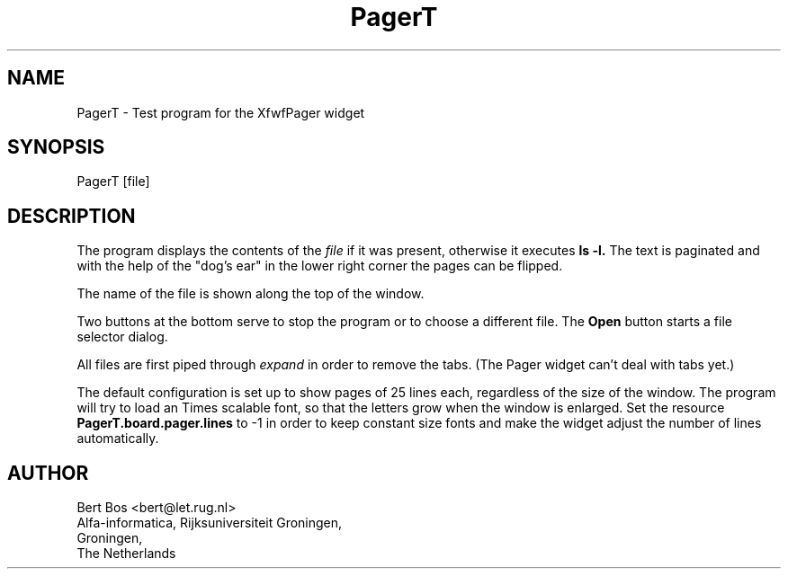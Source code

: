 .TH "PagerT" "1" "3 Dec 1992" "Version 3.0" "Free Widget Foundation"
.SH NAME
PagerT \- Test program for the XfwfPager widget
.SH SYNOPSIS
PagerT [file]
.SH DESCRIPTION
.PP
The program displays the contents of the
.I file
if it was present, otherwise it executes
.B ls -l.
The text is
paginated and with the help of the "dog's ear" in the lower right
corner the pages can be flipped.
.PP
The name of the file is shown along the top of the window.
.PP
Two buttons at the bottom serve to stop the program or to choose a
different file. The
.B Open
button starts a file selector dialog.
.PP
All files are first piped through
.I expand
in order to remove the tabs. (The Pager widget can't deal with tabs
yet.)
.PP
The default configuration is set up to show pages of 25 lines each,
regardless of the size of the window. The program will try to load
an Times scalable font, so that the letters grow when the window
is enlarged. Set the resource 
.B PagerT.board.pager.lines
to -1 in order to keep constant size fonts and make the widget adjust
the number of lines automatically.
.SH AUTHOR
.sp
.nf
Bert Bos <bert@let.rug.nl>
Alfa-informatica, Rijksuniversiteit Groningen,
Groningen,
The Netherlands
.fi




